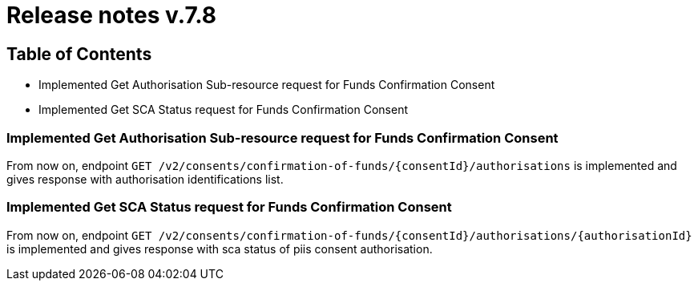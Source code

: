 = Release notes v.7.8

== Table of Contents

* Implemented Get Authorisation Sub-resource request for Funds Confirmation Consent
* Implemented Get SCA Status request for Funds Confirmation Consent

=== Implemented Get Authorisation Sub-resource request for Funds Confirmation Consent

From now on, endpoint `GET /v2/consents/confirmation-of-funds/{consentId}/authorisations` is implemented
and gives response with authorisation identifications list.

=== Implemented Get SCA Status request for Funds Confirmation Consent

From now on, endpoint `GET /v2/consents/confirmation-of-funds/{consentId}/authorisations/{authorisationId}`
is implemented and gives response with sca status of piis consent authorisation.
